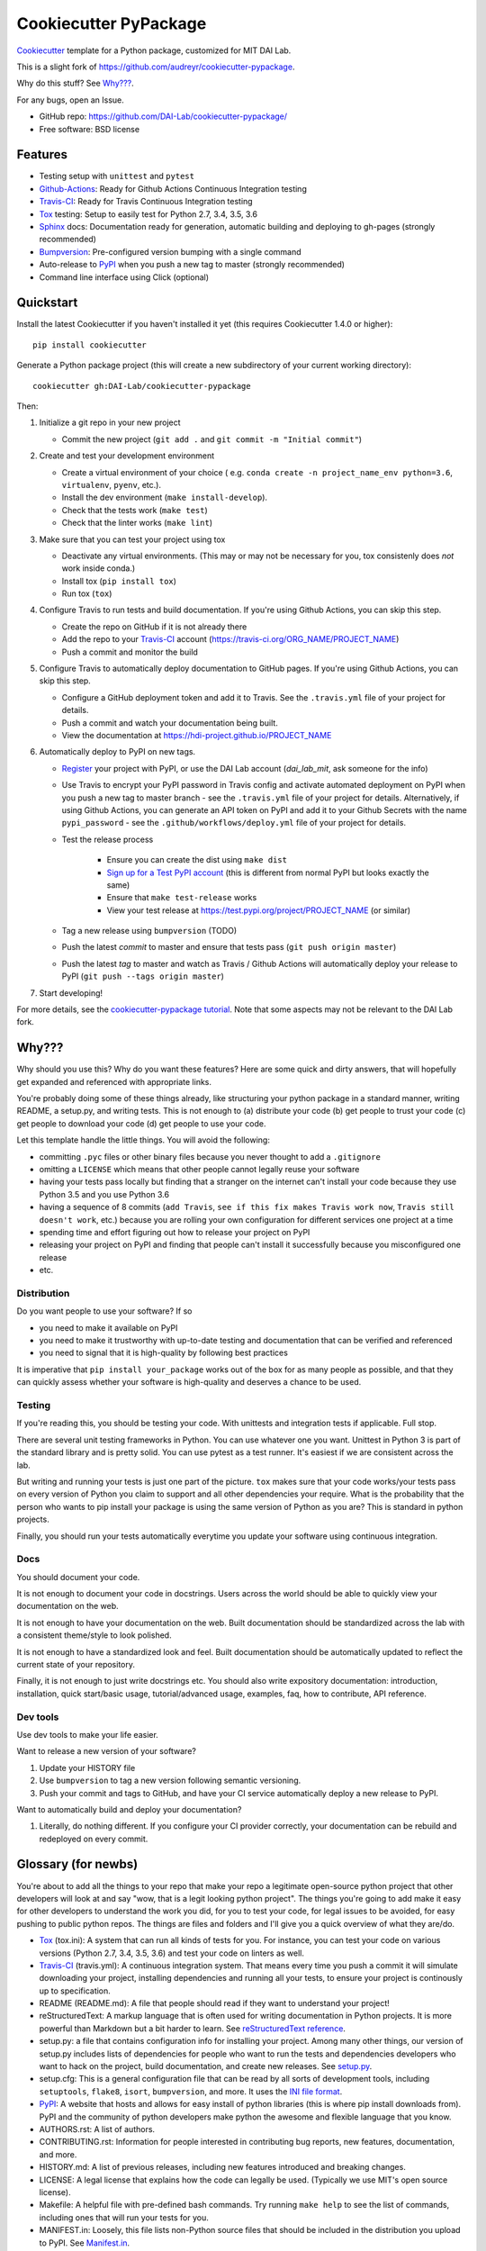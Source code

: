 ======================
Cookiecutter PyPackage
======================

Cookiecutter_ template for a Python package, customized for MIT DAI Lab.

This is a slight fork of https://github.com/audreyr/cookiecutter-pypackage.

Why do this stuff? See `Why???`_.

For any bugs, open an Issue.

* GitHub repo: https://github.com/DAI-Lab/cookiecutter-pypackage/
* Free software: BSD license

Features
--------

* Testing setup with ``unittest`` and ``pytest``
* Github-Actions_: Ready for Github Actions Continuous Integration testing
* Travis-CI_: Ready for Travis Continuous Integration testing
* Tox_ testing: Setup to easily test for Python 2.7, 3.4, 3.5, 3.6
* Sphinx_ docs: Documentation ready for generation, automatic building and deploying to gh-pages (strongly recommended)
* Bumpversion_: Pre-configured version bumping with a single command
* Auto-release to PyPI_ when you push a new tag to master (strongly recommended)
* Command line interface using Click (optional)

Quickstart
----------

Install the latest Cookiecutter if you haven't installed it yet (this requires
Cookiecutter 1.4.0 or higher)::

    pip install cookiecutter

Generate a Python package project (this will create a new subdirectory of your
current working directory)::

    cookiecutter gh:DAI-Lab/cookiecutter-pypackage

Then:

1. Initialize a git repo in your new project

   * Commit the new project (``git add .`` and ``git commit -m "Initial commit"``)

2. Create and test your development environment

   * Create a virtual environment of your choice ( e.g. ``conda create -n project_name_env python=3.6``, ``virtualenv``, ``pyenv``, etc.).
   * Install the dev environment (``make install-develop``).
   * Check that the tests work (``make test``)
   * Check that the linter works (``make lint``)

3. Make sure that you can test your project using tox

   * Deactivate any virtual environments. (This may or may not be necessary for you, tox consistenly does *not* work inside conda.)
   * Install tox (``pip install tox``)
   * Run tox (``tox``)

4. Configure Travis to run tests and build documentation. If you're using Github Actions, you can skip this step.


   * Create the repo on GitHub if it is not already there
   * Add the repo to your Travis-CI_ account (https://travis-ci.org/ORG_NAME/PROJECT_NAME)
   * Push a commit and monitor the build

5. Configure Travis to automatically deploy documentation to GitHub pages. If you're using Github Actions, you can skip this step.

   * Configure a GitHub deployment token and add it to Travis. See the ``.travis.yml`` file of your project for details.
   * Push a commit and watch your documentation being built.
   * View the documentation at https://hdi-project.github.io/PROJECT_NAME

6. Automatically deploy to PyPI on new tags.

   * Register_ your project with PyPI, or use the DAI Lab account (`dai_lab_mit`, ask someone for the info)
   * Use Travis to encrypt your PyPI password in Travis config and activate automated deployment on PyPI when you push a new tag to master branch - see the ``.travis.yml`` file of your project for details. Alternatively, if using Github Actions, you can generate an API token on PyPI and add it to your Github Secrets with the name ``pypi_password`` - see the ``.github/workflows/deploy.yml`` file of your project for details.
   * Test the release process

       * Ensure you can create the dist using ``make dist``
       * `Sign up for a Test PyPI account`_ (this is different from normal PyPI but looks exactly the same)
       * Ensure that ``make test-release`` works
       * View your test release at https://test.pypi.org/project/PROJECT_NAME (or similar)

   * Tag a new release using ``bumpversion`` (TODO)
   * Push the latest *commit* to master and ensure that tests pass (``git push origin master``)
   * Push the latest *tag* to master and watch as Travis / Github Actions will automatically deploy your release to PyPI (``git push --tags origin master``)

7. Start developing!

For more details, see the `cookiecutter-pypackage tutorial`_. Note that some aspects may not be relevant to the DAI Lab fork.

Why???
------

Why should you use this? Why do you want these features? Here are some quick and
dirty answers, that will hopefully get expanded and referenced with appropriate
links.

You're probably doing some of these things already, like structuring your python
package in a standard manner, writing README, a setup.py, and writing tests.
This is not enough to (a) distribute your code (b) get people to trust your code
(c) get people to download your code (d) get people to use your code.

Let this template handle the little things. You will avoid the following:

* committing ``.pyc`` files or other binary files because you never thought to add
  a ``.gitignore``
* omitting a ``LICENSE`` which means that other people cannot legally reuse your
  software
* having your tests pass locally but finding that a stranger on the internet
  can't install your code because they use Python 3.5 and you use Python 3.6
* having a sequence of 8 commits (``add Travis``, ``see if this fix makes Travis
  work now``, ``Travis still doesn't work``, etc.) because you are rolling your own
  configuration for different services one project at a time
* spending time and effort figuring out how to release your project on PyPI
* releasing your project on PyPI and finding that people can't install it
  successfully because you misconfigured one release
* etc.

Distribution
~~~~~~~~~~~~

Do you want people to use your software? If so

* you need to make it available on PyPI
* you need to make it trustworthy with up-to-date testing and documentation that
  can be verified and referenced
* you need to signal that it is high-quality by following best practices

It is imperative that ``pip install your_package`` works out of the box for as
many people as possible, and that they can quickly assess whether your software
is high-quality and deserves a chance to be used.

Testing
~~~~~~~

If you're reading this, you should be testing your code. With unittests and
integration tests if applicable. Full stop.

There are several unit testing frameworks in Python. You can use whatever one
you want. Unittest in Python 3 is part of the standard library and is pretty
solid. You can use pytest as a test runner. It's easiest if we are consistent
across the lab.

But writing and running your tests is just one part of the picture. ``tox`` makes
sure that your code works/your tests pass on every version of Python you claim
to support and all other dependencies your require. What is the probability that
the person who wants to pip install your package is using the same version of
Python as you are? This is standard in python projects.

Finally, you should run your tests automatically everytime you update your
software using continuous integration.

Docs
~~~~

You should document your code.

It is not enough to document your code in docstrings. Users across the world
should be able to quickly view your documentation on the web.

It is not enough to have your documentation on the web. Built documentation
should be standardized across the lab with a consistent theme/style to look
polished.

It is not enough to have a standardized look and feel. Built documentation
should be automatically updated to reflect the current state of your repository.

Finally, it is not enough to just write docstrings etc. You should also write
expository documentation: introduction, installation, quick start/basic usage,
tutorial/advanced usage, examples, faq, how to contribute, API reference.

Dev tools
~~~~~~~~

Use dev tools to make your life easier.

Want to release a new version of your software?

1. Update your HISTORY file
2. Use ``bumpversion`` to tag a new version following semantic versioning.
3. Push your commit and tags to GitHub, and have your CI service automatically
   deploy a new release to PyPI.

Want to automatically build and deploy your documentation?

1. Literally, do nothing different. If you configure your CI provider
   correctly, your documentation can be rebuild and redeployed on every commit.

Glossary (for newbs)
--------------------

You're about to add all the things to your repo that make your repo a legitimate
open-source python project that other developers will look at and say "wow, that
is a legit looking python project". The things you're going to add make it easy
for other developers to understand the work you did, for you to test your code,
for legal issues to be avoided, for easy pushing to public python repos. The
things are files and folders and I'll give you a quick overview of what they
are/do.

* Tox_ (tox.ini): A system that can run all kinds of tests for you. For
  instance, you can test your code on various versions (Python 2.7, 3.4, 3.5,
  3.6) and test your code on linters as well.

* Travis-CI_ (travis.yml): A continuous integration system. That means every
  time you push a commit it will simulate downloading your project, installing
  dependencies and running all your tests, to ensure your project is continously
  up to specification.

* README (README.md): A file that people should read if they want to understand
  your project!

* reStructuredText: A markup language that is often used for writing
  documentation in Python projects. It is more powerful than Markdown but a bit
  harder to learn. See `reStructuredText reference`_.

* setup.py: a file that contains configuration info for installing your project.
  Among many other things, our version of setup.py includes lists of
  dependencies for people who want to run the tests and dependencies developers
  who want to hack on the project, build documentation, and create new releases.
  See setup.py_.

* setup.cfg: This is a general configuration file that can be read by all sorts
  of development tools, including ``setuptools``, ``flake8``, ``isort``,
  ``bumpversion``, and more. It uses the `INI file format`_.

* PyPI_: A website that hosts and allows for easy install of python libraries
  (this is where pip install downloads from). PyPI and the community of python
  developers make python the awesome and flexible language that you know.

* AUTHORS.rst: A list of authors.

* CONTRIBUTING.rst: Information for people interested in contributing bug
  reports, new features, documentation, and more.

* HISTORY.md: A list of previous releases, including new features introduced and
  breaking changes.

* LICENSE: A legal license that explains how the code can legally be used.
  (Typically we use MIT's open source license).

* Makefile: A helpful file with pre-defined bash commands. Try running ``make
  help`` to see the list of commands, including ones that will run your tests
  for you.

* MANIFEST.in: Loosely, this file lists non-Python source files that should be
  included in the distribution you upload to PyPI. See Manifest.in_.

* .gitignore: Ignore files matching the regex patterns defined in here.
  (*A.k.a.* a good way to avoid committing log files or pyc files etc.)

.. _`pip docs for requirements files`: https://pip.pypa.io/en/stable/user_guide/#requirements-files
.. _`Sign up for a Test PyPI account`: https://test.pypi.org/account/register/
.. _Register: https://packaging.python.org/distributing/#register-your-project
.. _`cookiecutter-pypackage tutorial`: https://cookiecutter-pypackage.readthedocs.io/en/latest/tutorial.html
.. _Cookiecutter: https://github.com/DAI-Lab/cookiecutter
.. _Travis-CI: http://travis-ci.org/
.. _Github-Actions: https://github.com/features/actions
.. _Tox: http://testrun.org/tox/
.. _Sphinx: http://sphinx-doc.org/
.. _Bumpversion: https://github.com/peritus/bumpversion
.. _PyPI: https://pypi.python.org/pypi
.. _`INI file format`: https://en.wikipedia.org/wiki/INI_file
.. _`setup.py`: https://packaging.python.org/tutorials/distributing-packages/#setup-py
.. _`MANIFEST.in`: https://packaging.python.org/tutorials/distributing-packages/#manifest-in
.. _`reStructuredText reference`: https://gist.github.com/ionelmc/e876b73e2001acd2140f
